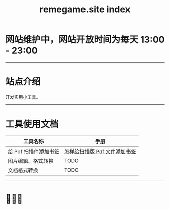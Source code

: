 # -*- coding: utf-8; -*-
#+title: remegame.site index

* 网站维护中，网站开放时间为每天 13:00 - 23:00

-----

* 站点介绍
  开发实用小工具。

-----

* 工具使用文档

  | 工具名称              | 手册                         |
  |----------------------+-----------------------------|
  | 给 Pdf 扫描件添加书签 | [[file:pdf_content_how_to.org::*怎样给扫描版 Pdf 文件添加书签][怎样给扫描版 Pdf 文件添加书签]] |
  | 图片编辑、格式转换    | TODO                        |
  | 文档格式转换          | TODO                        |

-----

* 🕺🤓🐢
  [[file:./images/fkm.jpg]]
